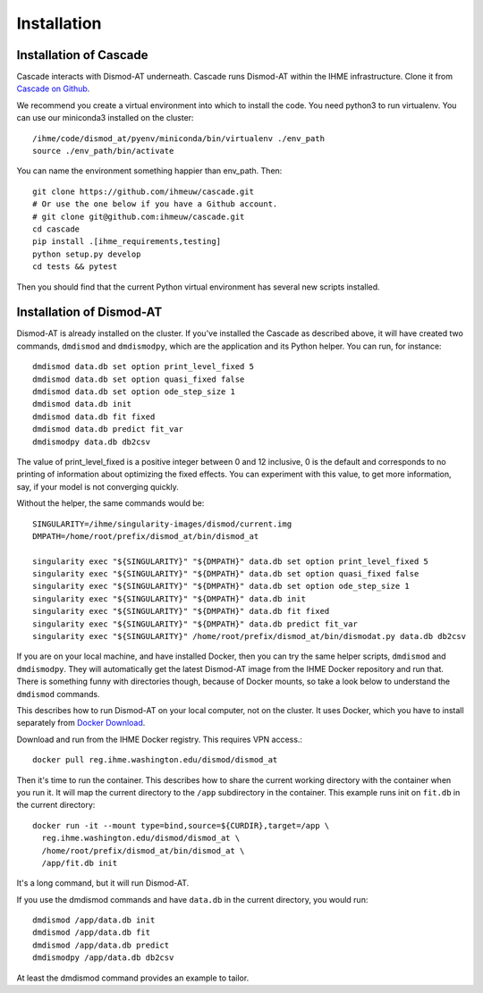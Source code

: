 Installation
============

Installation of Cascade
-----------------------
Cascade interacts with Dismod-AT underneath. Cascade runs Dismod-AT within
the IHME infrastructure. Clone it from
`Cascade on Github <https://github.com/ihmeuw/cascade>`_.

We recommend you create a virtual environment into which to install
the code. You need python3 to run virtualenv.  You can use our miniconda3 
installed on the cluster::

    /ihme/code/dismod_at/pyenv/miniconda/bin/virtualenv ./env_path
    source ./env_path/bin/activate
    
You can name the environment something happier than env_path.
Then::

    git clone https://github.com/ihmeuw/cascade.git
    # Or use the one below if you have a Github account.
    # git clone git@github.com:ihmeuw/cascade.git
    cd cascade
    pip install .[ihme_requirements,testing]
    python setup.py develop
    cd tests && pytest

Then you should find that the current Python virtual environment
has several new scripts installed.


Installation of Dismod-AT
-------------------------
Dismod-AT is already installed on the cluster. If you've installed the
Cascade as described above, it will have created two commands,
``dmdismod`` and ``dmdismodpy``, which are the application and its
Python helper. You can run, for instance::

    dmdismod data.db set option print_level_fixed 5
    dmdismod data.db set option quasi_fixed false
    dmdismod data.db set option ode_step_size 1
    dmdismod data.db init
    dmdismod data.db fit fixed
    dmdismod data.db predict fit_var
    dmdismodpy data.db db2csv

The value of print_level_fixed is a positive integer between 0 and 12 inclusive,
0 is the default and corresponds to no printing of information about optimizing 
the fixed effects.  You can experiment with this value, to get more information, 
say, if your model is not converging quickly. 

Without the helper, the same commands would be::

    SINGULARITY=/ihme/singularity-images/dismod/current.img
    DMPATH=/home/root/prefix/dismod_at/bin/dismod_at

    singularity exec "${SINGULARITY}" "${DMPATH}" data.db set option print_level_fixed 5
    singularity exec "${SINGULARITY}" "${DMPATH}" data.db set option quasi_fixed false
    singularity exec "${SINGULARITY}" "${DMPATH}" data.db set option ode_step_size 1
    singularity exec "${SINGULARITY}" "${DMPATH}" data.db init
    singularity exec "${SINGULARITY}" "${DMPATH}" data.db fit fixed
    singularity exec "${SINGULARITY}" "${DMPATH}" data.db predict fit_var
    singularity exec "${SINGULARITY}" /home/root/prefix/dismod_at/bin/dismodat.py data.db db2csv

If you are on your local machine, and have installed Docker,
then you can try the same helper scripts, ``dmdismod`` and ``dmdismodpy``.
They will automatically
get the latest Dismod-AT image from the IHME Docker repository
and run that. There is something funny with directories though,
because of Docker mounts, so take a look below to understand the
``dmdismod`` commands.

This describes how to run Dismod-AT on your local computer, not on the
cluster. It uses Docker, which you have to install separately
from `Docker Download <https://www.docker.com/get-started>`_.

Download and run from the IHME Docker registry. This requires
VPN access.::

    docker pull reg.ihme.washington.edu/dismod/dismod_at

Then it's time to run the container. This describes how to share the
current working directory with the container when you run it. It will map
the current directory to the ``/app`` subdirectory in the container.
This example runs init on ``fit.db`` in the current directory::

    docker run -it --mount type=bind,source=${CURDIR},target=/app \
      reg.ihme.washington.edu/dismod/dismod_at \
      /home/root/prefix/dismod_at/bin/dismod_at \
      /app/fit.db init

It's a long command, but it will run Dismod-AT.

If you use the dmdismod commands and have ``data.db`` in the
current directory, you would run::

    dmdismod /app/data.db init
    dmdismod /app/data.db fit
    dmdismod /app/data.db predict
    dmdismodpy /app/data.db db2csv

At least the dmdismod command provides an example to tailor.
